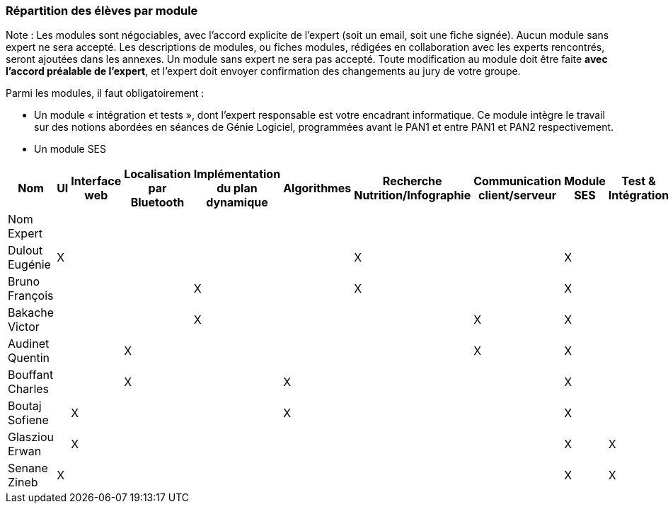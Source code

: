 === Répartition des élèves par module

Note : Les modules sont négociables, avec l’accord explicite de l’expert
(soit un email, soit une fiche signée). Aucun module sans expert ne sera
accepté. Les descriptions de modules, ou fiches modules, rédigées en
collaboration avec les experts rencontrés, seront ajoutées dans les
annexes. Un module sans expert ne sera pas accepté. Toute modification
au module doit être faite *avec l’accord préalable de l’expert*, et
l’expert doit envoyer confirmation des changements au jury de votre
groupe.

Parmi les modules, il faut obligatoirement :

* Un module « intégration et tests », dont l’expert responsable est
votre encadrant informatique. Ce module intègre le travail sur des
notions abordées en séances de Génie Logiciel, programmées avant le PAN1
et entre PAN1 et PAN2 respectivement.
* Un module SES

[cols=",^,^,^,^,^,^,^,^,^",options="header",]
|====
| Nom        | UI | Interface web | Localisation par Bluetooth | Implémentation du plan dynamique | Algorithmes | Recherche Nutrition/Infographie | Communication client/serveur | Module SES | Test & Intégration
| Nom Expert         |         |         |         |     |      |         |       |       |

| Dulout Eugénie     | X       |         |         |     |      | X       |       | X     |

| Bruno François     |         |         |         | X   |      | X       |       | X     |

| Bakache Victor     |         |         |         | X   |      |         | X     | X     |

| Audinet Quentin    |         |         | X       |     |      |         | X     | X     |

| Bouffant Charles   |         |         | X       |     | X    |         |       | X     | 

| Boutaj Sofiene     |         | X       |         |     | X    |         |       | X     | 

| Glasziou Erwan     |         | X       |         |     |      |         |       | X     | X

| Senane Zineb       | X       |         |         |     |      |         |       | X     | X 
|====
